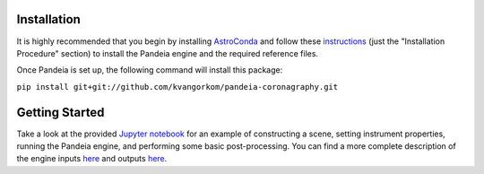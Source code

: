
.. image:: screenshot.png
   :width: 60%
   :align: center
   :alt: Simulated NIRCam 210R scene with KLIP reference-subtraction 

Installation
=====

It is highly recommended that you begin by installing `AstroConda <http://astroconda.readthedocs.io/en/latest/installation.html#install-astroconda>`_ and follow these `instructions <https://gist.github.com/nmearl/c2e0a06d2d5a3715baf7d9486780dc08>`_ (just the "Installation Procedure" section) to install the Pandeia engine and the required reference files.

Once Pandeia is set up, the following command will install this package:

``pip install git+git://github.com/kvangorkom/pandeia-coronagraphy.git``

Getting Started
=====

Take a look at the provided `Jupyter notebook <https://github.com/kvangorkom/pandeia-coronagraphy/blob/master/notebooks/nircam_example.ipynb>`_ for an example of constructing a scene, setting instrument properties, running the Pandeia engine, and performing some basic post-processing. You can find a more complete description of the engine inputs `here <https://gist.github.com/nmearl/2465fe054a71ddaadba349398fa3e146#file-engine_input-md>`_ and outputs `here <https://gist.github.com/nmearl/2465fe054a71ddaadba349398fa3e146#file-engine_output-md>`_.
